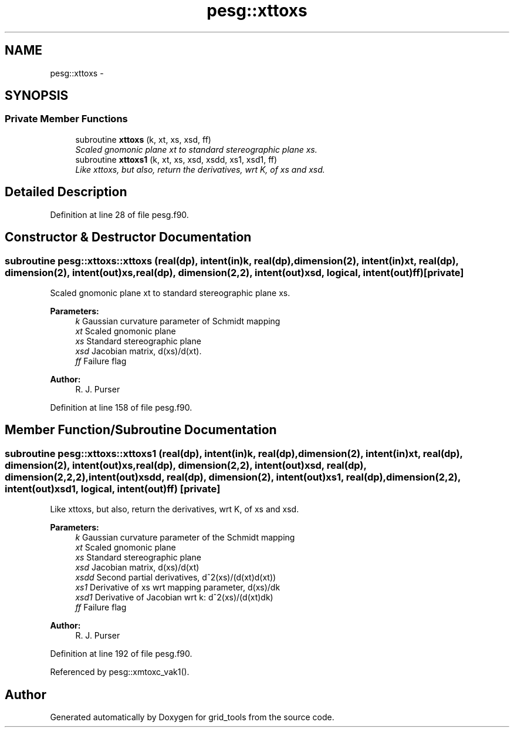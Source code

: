 .TH "pesg::xttoxs" 3 "Mon Aug 16 2021" "Version 1.6.0" "grid_tools" \" -*- nroff -*-
.ad l
.nh
.SH NAME
pesg::xttoxs \- 
.SH SYNOPSIS
.br
.PP
.SS "Private Member Functions"

.in +1c
.ti -1c
.RI "subroutine \fBxttoxs\fP (k, xt, xs, xsd, ff)"
.br
.RI "\fIScaled gnomonic plane xt to standard stereographic plane xs\&. \fP"
.ti -1c
.RI "subroutine \fBxttoxs1\fP (k, xt, xs, xsd, xsdd, xs1, xsd1, ff)"
.br
.RI "\fILike xttoxs, but also, return the derivatives, wrt K, of xs and xsd\&. \fP"
.in -1c
.SH "Detailed Description"
.PP 
Definition at line 28 of file pesg\&.f90\&.
.SH "Constructor & Destructor Documentation"
.PP 
.SS "subroutine pesg::xttoxs::xttoxs (real(dp), intent(in)k, real(dp), dimension(2), intent(in)xt, real(dp), dimension(2), intent(out)xs, real(dp), dimension(2,2), intent(out)xsd, logical, intent(out)ff)\fC [private]\fP"

.PP
Scaled gnomonic plane xt to standard stereographic plane xs\&. 
.PP
\fBParameters:\fP
.RS 4
\fIk\fP Gaussian curvature parameter of Schmidt mapping 
.br
\fIxt\fP Scaled gnomonic plane 
.br
\fIxs\fP Standard stereographic plane 
.br
\fIxsd\fP Jacobian matrix, d(xs)/d(xt)\&. 
.br
\fIff\fP Failure flag 
.RE
.PP
\fBAuthor:\fP
.RS 4
R\&. J\&. Purser 
.RE
.PP

.PP
Definition at line 158 of file pesg\&.f90\&.
.SH "Member Function/Subroutine Documentation"
.PP 
.SS "subroutine pesg::xttoxs::xttoxs1 (real(dp), intent(in)k, real(dp), dimension(2), intent(in)xt, real(dp), dimension(2), intent(out)xs, real(dp), dimension(2,2), intent(out)xsd, real(dp), dimension(2,2,2), intent(out)xsdd, real(dp), dimension(2), intent(out)xs1, real(dp), dimension(2,2), intent(out)xsd1, logical, intent(out)ff)\fC [private]\fP"

.PP
Like xttoxs, but also, return the derivatives, wrt K, of xs and xsd\&. 
.PP
\fBParameters:\fP
.RS 4
\fIk\fP Gaussian curvature parameter of the Schmidt mapping 
.br
\fIxt\fP Scaled gnomonic plane 
.br
\fIxs\fP Standard stereographic plane 
.br
\fIxsd\fP Jacobian matrix, d(xs)/d(xt) 
.br
\fIxsdd\fP Second partial derivatives, d^2(xs)/(d(xt)d(xt)) 
.br
\fIxs1\fP Derivative of xs wrt mapping parameter, d(xs)/dk 
.br
\fIxsd1\fP Derivative of Jacobian wrt k: d^2(xs)/(d(xt)dk) 
.br
\fIff\fP Failure flag 
.RE
.PP
\fBAuthor:\fP
.RS 4
R\&. J\&. Purser 
.RE
.PP

.PP
Definition at line 192 of file pesg\&.f90\&.
.PP
Referenced by pesg::xmtoxc_vak1()\&.

.SH "Author"
.PP 
Generated automatically by Doxygen for grid_tools from the source code\&.
